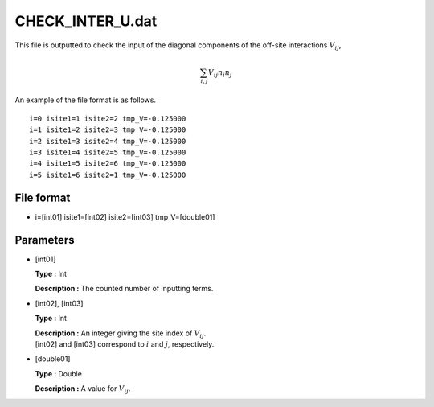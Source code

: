 .. highlight:: none

CHECK_INTER_U.dat
-----------------

This file is outputted to check the input of the diagonal components of
the off-site interactions :math:`V_{ij}`,

.. math:: \sum_{i,j} V_{ij} n_{i} n_{j}

An example of the file format is as follows.

::

    i=0 isite1=1 isite2=2 tmp_V=-0.125000 
    i=1 isite1=2 isite2=3 tmp_V=-0.125000 
    i=2 isite1=3 isite2=4 tmp_V=-0.125000 
    i=3 isite1=4 isite2=5 tmp_V=-0.125000 
    i=4 isite1=5 isite2=6 tmp_V=-0.125000 
    i=5 isite1=6 isite2=1 tmp_V=-0.125000 

.. _file_format_24:

File format
~~~~~~~~~~~

*  i=[int01] isite1=[int02] 
   isite2=[int03] 
   tmp_V=[double01]

.. _parameters_24:

Parameters
~~~~~~~~~~

*  [int01]

   **Type :** Int

   **Description :** The counted number of inputting terms.

*  [int02], [int03]

   **Type :** Int

   | **Description :** An integer giving the site index of
     :math:`V_{ij}`.
   | [int02] and [int03] 
     correspond to :math:`i` and :math:`j`, respectively.

*  [double01]

   **Type :** Double

   **Description :** A value for :math:`V_{ij}`.

.. raw:: latex

   \newpage
